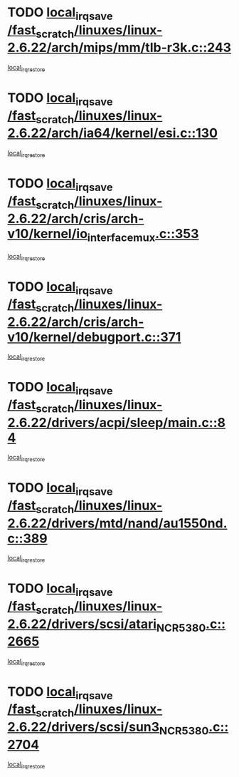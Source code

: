 * TODO [[view:/fast_scratch/linuxes/linux-2.6.22/arch/mips/mm/tlb-r3k.c::face=ovl-face1::linb=243::colb=17::cole=22][local_irq_save /fast_scratch/linuxes/linux-2.6.22/arch/mips/mm/tlb-r3k.c::243]]
[[view:/fast_scratch/linuxes/linux-2.6.22/arch/mips/mm/tlb-r3k.c::face=ovl-face2::linb=251::colb=3::cole=9][local_irq_restore]]
* TODO [[view:/fast_scratch/linuxes/linux-2.6.22/arch/ia64/kernel/esi.c::face=ovl-face1::linb=130::colb=20::cole=25][local_irq_save /fast_scratch/linuxes/linux-2.6.22/arch/ia64/kernel/esi.c::130]]
[[view:/fast_scratch/linuxes/linux-2.6.22/arch/ia64/kernel/esi.c::face=ovl-face2::linb=143::colb=4::cole=10][local_irq_restore]]
* TODO [[view:/fast_scratch/linuxes/linux-2.6.22/arch/cris/arch-v10/kernel/io_interface_mux.c::face=ovl-face1::linb=353::colb=16::cole=21][local_irq_save /fast_scratch/linuxes/linux-2.6.22/arch/cris/arch-v10/kernel/io_interface_mux.c::353]]
[[view:/fast_scratch/linuxes/linux-2.6.22/arch/cris/arch-v10/kernel/io_interface_mux.c::face=ovl-face2::linb=397::colb=2::cole=8][local_irq_restore]]
* TODO [[view:/fast_scratch/linuxes/linux-2.6.22/arch/cris/arch-v10/kernel/debugport.c::face=ovl-face1::linb=371::colb=16::cole=21][local_irq_save /fast_scratch/linuxes/linux-2.6.22/arch/cris/arch-v10/kernel/debugport.c::371]]
[[view:/fast_scratch/linuxes/linux-2.6.22/arch/cris/arch-v10/kernel/debugport.c::face=ovl-face2::linb=374::colb=2::cole=8][local_irq_restore]]
* TODO [[view:/fast_scratch/linuxes/linux-2.6.22/drivers/acpi/sleep/main.c::face=ovl-face1::linb=84::colb=16::cole=21][local_irq_save /fast_scratch/linuxes/linux-2.6.22/drivers/acpi/sleep/main.c::84]]
[[view:/fast_scratch/linuxes/linux-2.6.22/drivers/acpi/sleep/main.c::face=ovl-face2::linb=97::colb=2::cole=8][local_irq_restore]]
* TODO [[view:/fast_scratch/linuxes/linux-2.6.22/drivers/mtd/nand/au1550nd.c::face=ovl-face1::linb=389::colb=19::cole=24][local_irq_save /fast_scratch/linuxes/linux-2.6.22/drivers/mtd/nand/au1550nd.c::389]]
[[view:/fast_scratch/linuxes/linux-2.6.22/drivers/mtd/nand/au1550nd.c::face=ovl-face2::linb=414::colb=2::cole=8][local_irq_restore]]
* TODO [[view:/fast_scratch/linuxes/linux-2.6.22/drivers/scsi/atari_NCR5380.c::face=ovl-face1::linb=2665::colb=16::cole=21][local_irq_save /fast_scratch/linuxes/linux-2.6.22/drivers/scsi/atari_NCR5380.c::2665]]
[[view:/fast_scratch/linuxes/linux-2.6.22/drivers/scsi/atari_NCR5380.c::face=ovl-face2::linb=2718::colb=3::cole=9][local_irq_restore]]
* TODO [[view:/fast_scratch/linuxes/linux-2.6.22/drivers/scsi/sun3_NCR5380.c::face=ovl-face1::linb=2704::colb=19::cole=24][local_irq_save /fast_scratch/linuxes/linux-2.6.22/drivers/scsi/sun3_NCR5380.c::2704]]
[[view:/fast_scratch/linuxes/linux-2.6.22/drivers/scsi/sun3_NCR5380.c::face=ovl-face2::linb=2752::colb=3::cole=9][local_irq_restore]]
